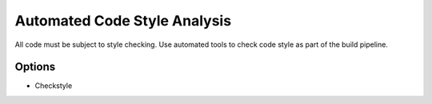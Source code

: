 Automated Code Style Analysis
=============================

All code must be subject to style checking. Use automated tools to check code style as part of the build pipeline.

Options
-------
* Checkstyle
